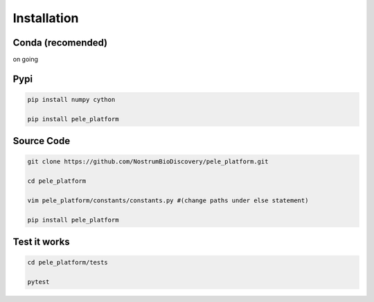 Installation
###############

Conda (recomended)
--------------------

on going


Pypi
------

.. code-block:: bash

    pip install numpy cython

    pip install pele_platform


Source Code
-------------

.. code-block:: bash

    git clone https://github.com/NostrumBioDiscovery/pele_platform.git
    
    cd pele_platform
    
    vim pele_platform/constants/constants.py #(change paths under else statement)
    
    pip install pele_platform



Test it works
----------------

.. code-block:: bash

    cd pele_platform/tests

    pytest
